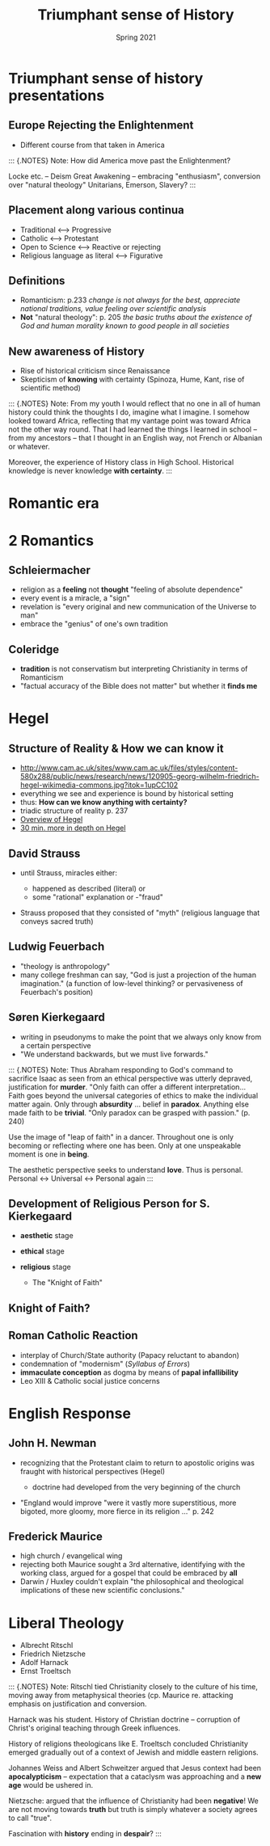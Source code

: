 #+Title:Triumphant sense of History 
#+Date: Spring 2021 
#+Email: hathawayd@winthrop.edu
 #+OPTIONS: reveal_width:1000 reveal_height:800 
 #+REVEAL_MARGIN: 0.1
 #+REVEAL_MIN_SCALE: 0.5
 #+REVEAL_MAX_SCALE: 2
 #+REVEAL_HLEVEL: 1h
 #+OPTIONS: toc:1 num:nil
 #+REVEAL_HEAD_PREAMBLE: <meta name="description" content="Org-Reveal">
 #+REVEAL_POSTAMBLE: <p> Created by Dale Hathaway. </p>
 #+REVEAL_PLUGINS: (markdown notes menu)
 #+REVEAL_THEME: beige
#+REVEAL_ROOT: ../../reveal.js/
* Triumphant sense of history presentations
  :PROPERTIES:
  :CUSTOM_ID: triumphant-sense-of-history-presentations
  :END:

** Europe Rejecting the Enlightenment
   :PROPERTIES:
   :CUSTOM_ID: europe-rejecting-the-enlightenment
   :END:

- Different course from that taken in America
#+BEGIN_NOTES

::: {.NOTES} Note: How did America move past the Enlightenment?

Locke etc. -- Deism Great Awakening -- embracing "enthusiasm",
conversion over "natural theology" Unitarians, Emerson, Slavery? :::

#+END_NOTES
** Placement along various continua
   :PROPERTIES:
   :CUSTOM_ID: placement-along-various-continua
   :END:

- Traditional <---> Progressive
- Catholic <---> Protestant
- Open to Science <---> Reactive or rejecting
- Religious language as literal <---> Figurative

** Definitions
   :PROPERTIES:
   :CUSTOM_ID: definitions
   :END:

- Romanticism: p.233 /change is not always for the best, appreciate
  national traditions, value feeling over scientific analysis/
- *Not* "natural theology": p. 205 /the basic truths about the existence
  of God and human morality known to good people in all societies/

** New awareness of History
   :PROPERTIES:
   :CUSTOM_ID: new-awareness-of-history
   :END:

- Rise of historical criticism since Renaissance
- Skepticism of *knowing* with certainty (Spinoza, Hume, Kant, rise of
  scientific method)

#+BEGIN_NOTES

::: {.NOTES} Note: From my youth I would reflect that no one in all of human history could think the thoughts I do, imagine what I imagine. I somehow looked toward Africa, reflecting that my vantage point was toward Africa not the other way round. That I had learned the things I learned in school -- from my ancestors -- that I thought in an English way, not French or Albanian or whatever.

Moreover, the experience of History class in High School. Historical knowledge is never knowledge *with certainty*. :::

#+END_NOTES
* Romantic era
  :PROPERTIES:
  :CUSTOM_ID: romantic-era
  :END:

#+REVEAL_HTML: <img class="stretch" src="https://thefunambulistdotnet.files.wordpress.com/2010/12/undergroundbydavidmacaulay001.jpg">

* 2 Romantics
  :PROPERTIES:
  :CUSTOM_ID: 2-romantics
  :END:

** Schleiermacher
   :PROPERTIES:
   :CUSTOM_ID: schleiermacher
   :END:

- religion as a *feeling* not *thought* "feeling of absolute dependence"
- every event is a miracle, a "sign"
- revelation is "every original and new communication of the Universe to
  man"
- embrace the "genius" of one's own tradition

** Coleridge
   :PROPERTIES:
   :CUSTOM_ID: coleridge
   :END:

- *tradition* is not conservatism but interpreting Christianity in terms
  of Romanticism
- "factual accuracy of the Bible does not matter" but whether it *finds
  me*

* Hegel
  :PROPERTIES:
  :CUSTOM_ID: hegel
  :END:

** Structure of Reality & How we can know it
   :PROPERTIES:
   :CUSTOM_ID: structure-of-reality--how-we-can-know-it
   :END:

- [[http://www.cam.ac.uk/sites/www.cam.ac.uk/files/styles/content-580x288/public/news/research/news/120905-georg-wilhelm-friedrich-hegel-wikimedia-commons.jpg?itok=1upCC102]]
- everything we see and experience is bound by historical setting
- thus: *How can we know anything with certainty?*
- triadic structure of reality p. 237
- [[https://www.youtube.com/watch?v=q54VyCpXDH8&feature=youtu.be][Overview of Hegel]]
- [[http://www.openculture.com/2015/08/the-half-hour-hegel.html][30 min. more in depth on Hegel]]

** David Strauss
   :PROPERTIES:
   :CUSTOM_ID: david-strauss
   :END:

- until Strauss, miracles either:

  - happened as described (literal) or
  - some "rational" explanation or -"fraud"

- Strauss proposed that they consisted of "myth" (religious language
  that conveys sacred truth)

** Ludwig Feuerbach
   :PROPERTIES:
   :CUSTOM_ID: ludwig-feuerbach
   :END:

- "theology is anthropology"
- many college freshman can say, "God is just a projection of the human
  imagination." (a function of low-level thinking? or pervasiveness of
  Feuerbach's position)

** Søren Kierkegaard
   :PROPERTIES:
   :CUSTOM_ID: søren-kierkegaard
   :END:

- writing in pseudonyms to make the point that we always only know from
  a certain perspective
- "We understand backwards, but we must live forwards."

#+BEGIN_NOTES

::: {.NOTES} Note: Thus Abraham responding to God's command to sacrifice
Isaac as seen from an ethical perspective was utterly depraved,
justification for *murder*. "Only faith can offer a different
interpretation... Faith goes beyond the universal categories of ethics
to make the individual matter again. Only through *absurdity* ... belief
in *paradox*. Anything else made faith to be *trivial*. "Only paradox
can be grasped with passion." (p. 240)

Use the image of "leap of faith" in a dancer. Throughout one is only
becoming or reflecting where one has been. Only at one unspeakable
moment is one in *being*.

The aesthetic perspective seeks to understand *love*. Thus is personal.
Personal <-> Universal <-> Personal again :::

#+END_NOTES
** Development of Religious Person for S. Kierkegaard
   :PROPERTIES:
   :CUSTOM_ID: development-of-religious-person-for-sk
   :END:

- *aesthetic* stage
- *ethical* stage
- *religious* stage

  - The "Knight of Faith"
** Knight of Faith?
#+REVEAL_HTML: <img class="stretch" src="http://blog.jaluo.com/wp-content/uploads/2012/05/19/unst_fa_2da_files/image006.jpg">

** Roman Catholic Reaction
   :PROPERTIES:
   :CUSTOM_ID: roman-catholic-reaction
   :END:

- interplay of Church/State authority (Papacy reluctant to abandon)
- condemnation of "modernism" (/Syllabus of Errors/)
- *immaculate conception* as dogma by means of *papal infallibility*
- Leo XIII & Catholic social justice concerns

* English Response
  :PROPERTIES:
  :CUSTOM_ID: english-response
  :END:

** John H. Newman
   :PROPERTIES:
   :CUSTOM_ID: john-h-newman
   :END:

- recognizing that the Protestant claim to return to apostolic origins
  was fraught with historical perspectives (Hegel)

  - doctrine had developed from the very beginning of the church

- "England would improve "were it vastly more superstitious, more
  bigoted, more gloomy, more fierce in its religion ..." p. 242

** Frederick Maurice
   :PROPERTIES:
   :CUSTOM_ID: frederick-maurice
   :END:

- high church / evangelical wing
- rejecting both Maurice sought a 3rd alternative, identifying with the
  working class, argued for a gospel that could be embraced by *all*
- Darwin / Huxley couldn't explain "the philosophical and theological
  implications of these new scientific conclusions."

* Liberal Theology
  :PROPERTIES:
  :CUSTOM_ID: liberal-theology
  :END:

- Albrecht Ritschl
- Friedrich Nietzsche
- Adolf Harnack
- Ernst Troeltsch

#+BEGIN_NOTES

::: {.NOTES} Note: Ritschl tied Christianity closely to the culture of
his time, moving away from metaphysical theories (cp. Maurice re.
attacking emphasis on justification and conversion.

Harnack was his student. History of Christian doctrine -- corruption of
Christ's original teaching through Greek influences.

History of religions theologicans like E. Troeltsch concluded
Christianity emerged gradually out of a context of Jewish and middle
eastern religions.

Johannes Weiss and Albert Schweitzer argued that Jesus context had been
*apocalypticism* -- expectation that a cataclysm was approaching and a
*new age* would be ushered in.

Nietzsche: argued that the influence of Christianity had been
*negative*! We are not moving towards *truth* but truth is simply
whatever a society agrees to call "true".

Fascination with *history* ending in *despair*? :::

#+END_NOTES
